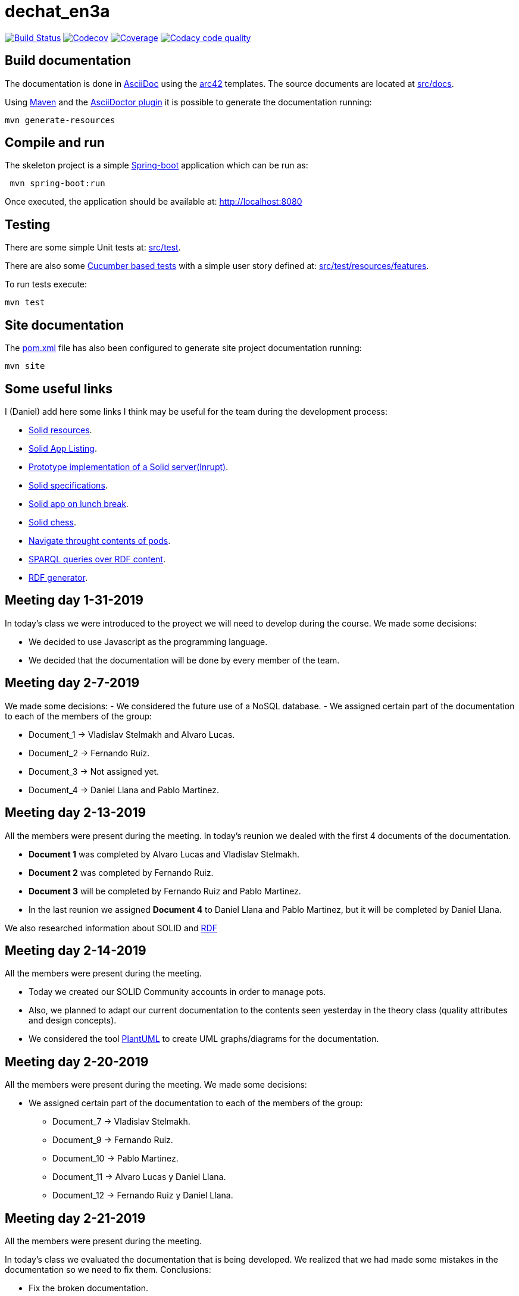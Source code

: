 = dechat_en3a

image:https://travis-ci.org/Arquisoft/dechat_en3a.svg?branch=master["Build Status", link="https://travis-ci.org/Arquisoft/dechat_en3a"]
image:https://codecov.io/gh/Arquisoft/dechat_en3a/branch/master/graph/badge.svg["Codecov",link="https://codecov.io/gh/Arquisoft/dechat_en3a"]
image:https://coveralls.io/repos/github/Arquisoft/dechat_en3a/badge.svg["Coverage",link="https://coveralls.io/github/Arquisoft/dechat_en3a"]
image:https://api.codacy.com/project/badge/Grade/fc7dc1da60ee4e9fb67ccff782625794["Codacy code quality", link="https://www.codacy.com/app/jelabra/dechat_en3a?utm_source=github.com&utm_medium=referral&utm_content=Arquisoft/dechat_en3a&utm_campaign=Badge_Grade"]


== Build documentation

The documentation is done in http://asciidoc.org/[AsciiDoc]
using the https://arc42.org/[arc42] templates.
The source documents are located at
 https://github.com/Arquisoft/dechat_en3a/tree/master/src/docs[src/docs].

Using https://maven.apache.org/[Maven] and the
https://asciidoctor.org/[AsciiDoctor plugin] it is possible to generate
the documentation running:

----
mvn generate-resources
----

== Compile and run

The skeleton project is a simple
 https://spring.io/projects/spring-boot[Spring-boot] application which can be run as:

----
 mvn spring-boot:run
----

Once executed, the application should be available at: http://localhost:8080

== Testing

There are some simple Unit tests at:
 https://github.com/Arquisoft/dechat_en3a/tree/master/src/test[src/test].

There are also some
 https://cucumber.io/[Cucumber based tests]
 with a simple user story defined at:
 https://github.com/Arquisoft/dechat_en3a/tree/master/src/test/resources/features[src/test/resources/features].

To run tests execute:

----
mvn test
----

== Site documentation

The https://github.com/Arquisoft/dechat_en3a/tree/master/pom.xml[pom.xml] file
 has also been configured to generate site project documentation running:

----
mvn site
----
== Some useful links
I (Daniel) add here some links I think may be useful for the team during the development process:

* https://github.com/itsee/awesome-solid[Solid resources].
* https://inrupt.com/solid-app-listing[Solid App Listing].
* https://inrupt.net/[Prototype implementation of a Solid server(Inrupt)].
* https://github.com/solid/solid-spec[Solid specifications].
* https://solid.inrupt.com/docs/app-on-your-lunch-break[Solid app on lunch break].
* https://pheyvaer.github.io/solid-chess/[Solid chess].
* https://github.com/solid/query-ldflex[Navigate throught contents of pods].
* https://github.com/comunica/comunica[SPARQL queries over RDF content].
* https://github.com/weso/landportal-rdf-generator[RDF generator].


== Meeting day 1-31-2019
In today's class we were introduced to the proyect we will need to develop during the course.
We made some decisions:

 * We decided to use Javascript as the programming language.
 * We decided that the documentation will be done by every member of the team. 
 
== Meeting day 2-7-2019
We made some decisions:
 - We considered the future use of a NoSQL database.
 - We assigned certain part of the documentation to each of the members of the group:
 
     * Document_1 -> Vladislav Stelmakh and Alvaro Lucas.
     * Document_2 -> Fernando Ruiz.
     * Document_3 -> Not assigned yet.
     * Document_4 -> Daniel Llana and Pablo Martinez.

== Meeting day 2-13-2019
All the members were present during the meeting.
In today's reunion we dealed with the first 4 documents of the documentation. 

* *Document 1* was completed by Alvaro Lucas and Vladislav Stelmakh.  
* *Document 2* was completed by Fernando Ruiz.  
* *Document 3* will be completed by Fernando Ruiz and Pablo Martinez.
* In the last reunion we assigned *Document 4* to Daniel Llana and Pablo Martinez, but it will be 
completed by Daniel Llana.

We also researched information about SOLID and https://www.w3.org/RDF/[RDF]

== Meeting day 2-14-2019
All the members were present during the meeting.

* Today we created our SOLID Community accounts in order to manage pots.
* Also, we planned to adapt our current documentation to the contents seen yesterday in the theory class (quality attributes and design concepts).
* We considered the tool http://plantuml.com/es/[PlantUML] to create UML graphs/diagrams for the documentation.

== Meeting day 2-20-2019
All the members were present during the meeting.
We made some decisions:

- We assigned certain part of the documentation to each of the members of the group:
     * Document_7 -> Vladislav Stelmakh.
     * Document_9 -> Fernando Ruiz.
     * Document_10 -> Pablo Martinez.
     * Document_11 -> Alvaro Lucas y Daniel Llana.
     * Document_12 -> Fernando Ruiz y Daniel Llana.
  
== Meeting day 2-21-2019
All the members were present during the meeting.

In today's class we evaluated the documentation that is being developed.
We realized that we had made some mistakes in the documentation so we need to fix them.
Conclusions:
     
 * Fix the broken documentation.
 * Start developing some code.
  
We have some usefull links at the beginig of this document that may be really helpful in the developing process.

